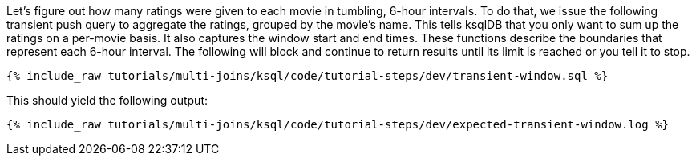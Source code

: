 Let's figure out how many ratings were given to each movie in tumbling, 6-hour intervals. To do that, we issue the following transient push query to aggregate the ratings, grouped by the movie's name. This tells ksqlDB that you only want to sum up the ratings on a per-movie basis. It also captures the window start and end times. These functions describe the boundaries that represent each 6-hour interval. The following will block and continue to return results until its limit is reached or you tell it to stop.

+++++
<pre class="snippet"><code class="sql">{% include_raw tutorials/multi-joins/ksql/code/tutorial-steps/dev/transient-window.sql %}</code></pre>
+++++

This should yield the following output:

+++++
<pre class="snippet"><code class="shell">{% include_raw tutorials/multi-joins/ksql/code/tutorial-steps/dev/expected-transient-window.log %}</code></pre>
+++++
